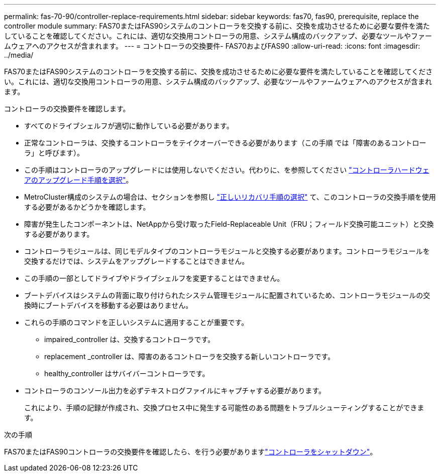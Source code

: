---
permalink: fas-70-90/controller-replace-requirements.html 
sidebar: sidebar 
keywords: fas70, fas90, prerequisite, replace the controller module 
summary: FAS70またはFAS90システムのコントローラを交換する前に、交換を成功させるために必要な要件を満たしていることを確認してください。これには、適切な交換用コントローラの用意、システム構成のバックアップ、必要なツールやファームウェアへのアクセスが含まれます。 
---
= コントローラの交換要件- FAS70およびFAS90
:allow-uri-read: 
:icons: font
:imagesdir: ../media/


[role="lead"]
FAS70またはFAS90システムのコントローラを交換する前に、交換を成功させるために必要な要件を満たしていることを確認してください。これには、適切な交換用コントローラの用意、システム構成のバックアップ、必要なツールやファームウェアへのアクセスが含まれます。

コントローラの交換要件を確認します。

* すべてのドライブシェルフが適切に動作している必要があります。
* 正常なコントローラは、交換するコントローラをテイクオーバーできる必要があります（この手順 では「障害のあるコントローラ」と呼びます）。
* この手順はコントローラのアップグレードには使用しないでください。代わりに、を参照してください https://docs.netapp.com/us-en/ontap-systems-upgrade/choose_controller_upgrade_procedure.html["コントローラハードウェアのアップグレード手順を選択"]。
* MetroCluster構成のシステムの場合は、セクションを参照し https://docs.netapp.com/us-en/ontap-metrocluster/disaster-recovery/concept_choosing_the_correct_recovery_procedure_parent_concept.html["正しいリカバリ手順の選択"] て、このコントローラの交換手順を使用する必要があるかどうかを確認します。
* 障害が発生したコンポーネントは、NetAppから受け取ったField-Replaceable Unit（FRU；フィールド交換可能ユニット）と交換する必要があります。
* コントローラモジュールは、同じモデルタイプのコントローラモジュールと交換する必要があります。コントローラモジュールを交換するだけでは、システムをアップグレードすることはできません。
* この手順の一部としてドライブやドライブシェルフを変更することはできません。
* ブートデバイスはシステムの背面に取り付けられたシステム管理モジュールに配置されているため、コントローラモジュールの交換時にブートデバイスを移動する必要はありません。
* これらの手順のコマンドを正しいシステムに適用することが重要です。
+
** impaired_controller は、交換するコントローラです。
** replacement _controller は、障害のあるコントローラを交換する新しいコントローラです。
** healthy_controller はサバイバーコントローラです。


* コントローラのコンソール出力を必ずテキストログファイルにキャプチャする必要があります。
+
これにより、手順の記録が作成され、交換プロセス中に発生する可能性のある問題をトラブルシューティングすることができます。



.次の手順
FAS70またはFAS90コントローラの交換要件を確認したら、を行う必要がありますlink:controller-replace-shutdown.html["コントローラをシャットダウン"]。
